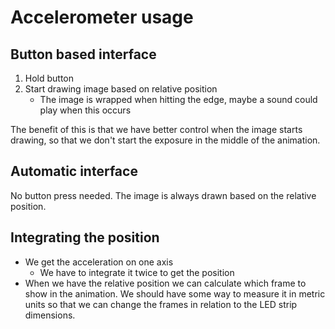 * Accelerometer usage
** Button based interface
1. Hold button
2. Start drawing image based on relative position
   - The image is wrapped when hitting the edge, maybe a sound could play when
     this occurs

The benefit of this is that we have better control when the image starts
drawing, so that we don't start the exposure in the middle of the animation.

** Automatic interface
No button press needed. The image is always drawn based on the relative position.

** Integrating the position

- We get the acceleration on one axis
  - We have to integrate it twice to get the position
- When we have the relative position we can calculate which frame to show in the
  animation. We should have some way to measure it in metric units so that we
  can change the frames in relation to the LED strip dimensions.
